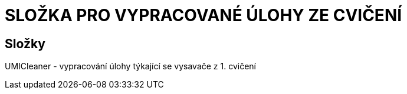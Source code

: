 # SLOŽKA PRO VYPRACOVANÉ ÚLOHY ZE CVIČENÍ

## Složky

UMICleaner - vypracování úlohy týkající se vysavače z 1. cvičení


